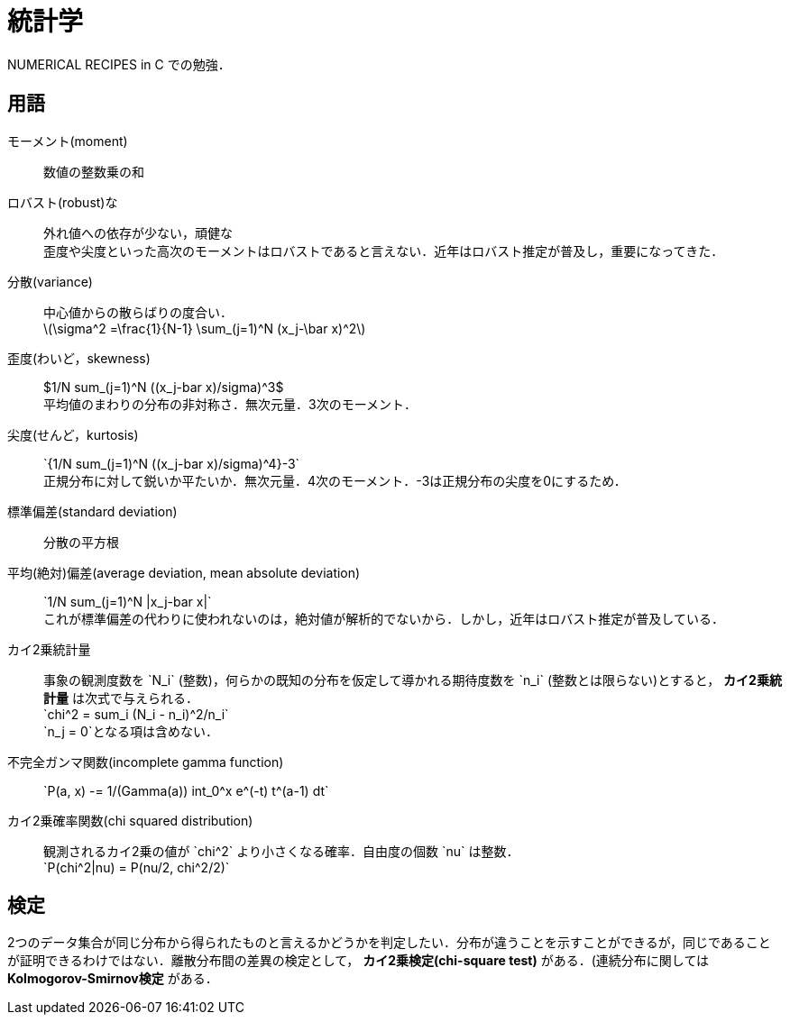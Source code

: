 = 統計学
:description: 備忘録用の統計学の用語集です．

NUMERICAL RECIPES in C での勉強．

== 用語

モーメント(moment)::
    数値の整数乗の和

ロバスト(robust)な::
    外れ値への依存が少ない，頑健な +
    歪度や尖度といった高次のモーメントはロバストであると言えない．近年はロバスト推定が普及し，重要になってきた．

分散(variance)::
    中心値からの散らばりの度合い． +
    latexmath:[\sigma^2 =\frac{1}{N-1} \sum_(j=1)^N (x_j-\bar x)^2]
    
歪度(わいど，skewness)::
    $1/N sum_(j=1)^N ((x_j-bar x)/sigma)^3$ +
    平均値のまわりの分布の非対称さ．無次元量．3次のモーメント．

尖度(せんど，kurtosis)::
    $$`{1/N sum_(j=1)^N ((x_j-bar x)/sigma)^4}-3`$$ +
    正規分布に対して鋭いか平たいか．無次元量．4次のモーメント．-3は正規分布の尖度を0にするため．

標準偏差(standard deviation)::
    分散の平方根

平均(絶対)偏差(average deviation, mean absolute deviation)::
    $$`1/N sum_(j=1)^N |x_j-bar x|`$$ +
    これが標準偏差の代わりに使われないのは，絶対値が解析的でないから．しかし，近年はロバスト推定が普及している．

カイ2乗統計量::
    事象の観測度数を $$`N_i`$$ (整数)，何らかの既知の分布を仮定して導かれる期待度数を $$`n_i`$$ (整数とは限らない)とすると， *カイ2乗統計量* は次式で与えられる． +
    $$`chi^2 = sum_i (N_i - n_i)^2/n_i`$$ +
    $$`n_j = 0`$$となる項は含めない．

不完全ガンマ関数(incomplete gamma function)::
    $$`P(a, x) -= 1/(Gamma(a)) int_0^x e^(-t) t^(a-1) dt`$$

カイ2乗確率関数(chi squared distribution)::
    観測されるカイ2乗の値が $$`chi^2`$$ より小さくなる確率．自由度の個数 $$`nu`$$ は整数． +
    $$`P(chi^2|nu) = P(nu/2, chi^2/2)`$$


== 検定

2つのデータ集合が同じ分布から得られたものと言えるかどうかを判定したい．分布が違うことを示すことができるが，同じであることが証明できるわけではない．離散分布間の差異の検定として， *カイ2乗検定(chi-square test)* がある．(連続分布に関しては *Kolmogorov-Smirnov検定* がある．

// === カイ2乗検定

